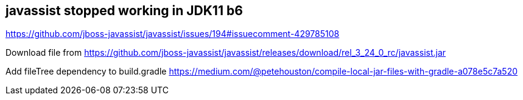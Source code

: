 == javassist stopped working in JDK11 b6

https://github.com/jboss-javassist/javassist/issues/194#issuecomment-429785108

Download file from https://github.com/jboss-javassist/javassist/releases/download/rel_3_24_0_rc/javassist.jar

Add fileTree dependency to build.gradle https://medium.com/@petehouston/compile-local-jar-files-with-gradle-a078e5c7a520